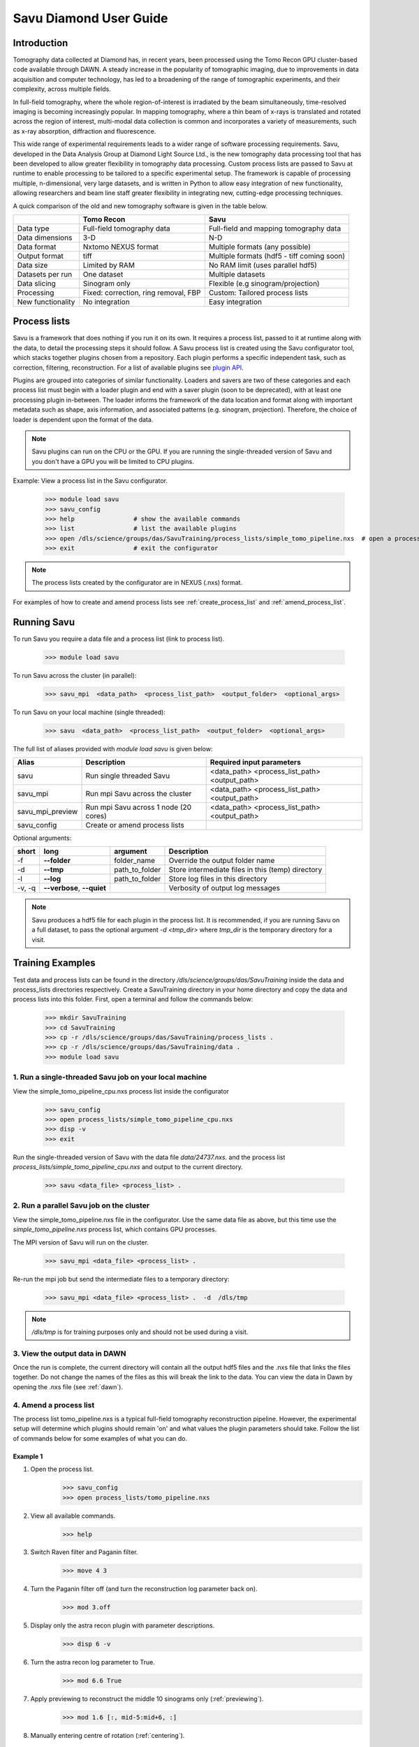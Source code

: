 Savu Diamond User Guide
***********************

Introduction
------------
Tomography data collected at Diamond has, in recent years, been processed using the Tomo Recon GPU 
cluster-based code available through DAWN.  A steady increase in the popularity of tomographic imaging, 
due to improvements in data acquisition and computer technology, has led to a broadening of the range of 
tomographic experiments, and their complexity, across multiple fields.   

In full-field tomography, where the whole region-of-interest is irradiated by the beam simultaneously, 
time-resolved imaging is becoming increasingly popular.  In mapping tomography, where a thin beam of 
x-rays is translated and rotated across the region of interest, multi-modal data collection is common and
incorporates a variety of measurements, such as x-ray absorption, diffraction and fluorescence. 

This wide range of experimental requirements leads to a wider range of software processing requirements.  
Savu, developed in the Data Analysis Group at Diamond Light Source Ltd., is the new tomography data 
processing tool that has been developed to allow greater flexibility in tomography data processing. Custom
process lists are passed to Savu at runtime to enable processing to be tailored to a specific experimental
setup.  The framework is capable of processing multiple, n-dimensional, very large datasets, and is written
in Python to allow easy integration of new functionality, allowing researchers and beam line staff greater
flexibility in integrating new, cutting-edge processing techniques.

A quick comparison of the old and new tomography software is given in the table below.

+-------------------+---------------------------------------+----------------------------------------------+
|                   |            Tomo Recon                 |                      Savu                    |
+===================+=======================================+==============================================+
|    Data type      |     Full-field tomography data        |   Full-field and mapping tomography data     | 
+-------------------+---------------------------------------+----------------------------------------------+
|  Data dimensions  |                 3-D                   |                     N-D                      |
+-------------------+---------------------------------------+----------------------------------------------+
|   Data format     |          Nxtomo NEXUS format          |      Multiple formats (any possible)         |
+-------------------+---------------------------------------+----------------------------------------------+
|  Output format    |                 tiff                  | Multiple formats (hdf5 - tiff coming soon)   |
+-------------------+---------------------------------------+----------------------------------------------+
|     Data size     |             Limited by RAM            |        No RAM limit (uses parallel hdf5)     |
+-------------------+---------------------------------------+----------------------------------------------+
| Datasets per run  |             One dataset               |           Multiple datasets                  |
+-------------------+---------------------------------------+----------------------------------------------+
|   Data slicing    |            Sinogram only              |       Flexible (e.g sinogram/projection)     |
+-------------------+---------------------------------------+----------------------------------------------+
|    Processing     | Fixed: correction, ring removal, FBP  |        Custom: Tailored process lists        |
+-------------------+---------------------------------------+----------------------------------------------+
| New functionality |            No integration             |                Easy integration              |
+-------------------+---------------------------------------+----------------------------------------------+


Process lists
-------------
Savu is a framework that does nothing if you run it on its own.  It requires a process list, passed to it 
at runtime along with the data, to detail the processing steps it should follow.  A Savu process list is 
created using the Savu configurator tool, which stacks together plugins chosen from a repository. Each plugin
performs a specific independent task, such as correction, filtering, reconstruction.  For a list of available
plugins see `plugin API <file:///home/qmm55171/Documents/Git/git_repos/Savu/doc/build/plugin_autosummary.html>`_.

Plugins are grouped into categories of similar functionality.  Loaders and savers are two of these categories and each
process list must begin with a loader plugin and end with a saver plugin (soon to be deprecated), with at
least one processing plugin in-between.  The loader informs the framework of the data location and format along
with important metadata such as shape, axis information, and associated patterns (e.g. sinogram, projection).
Therefore, the choice of loader is dependent upon the format of the data.

.. note:: Savu plugins can run on the CPU or the GPU.  If you are running the single-threaded version of Savu
          and you don't have a GPU you will be limited to CPU plugins.

Example: View a process list in the Savu configurator.
    
    >>> module load savu
    >>> savu_config
    >>> help                # show the available commands
    >>> list                # list the available plugins
    >>> open /dls/science/groups/das/SavuTraining/process_lists/simple_tomo_pipeline.nxs  # open a process list
    >>> exit                # exit the configurator

.. note:: The process lists created by the configurator are in NEXUS (.nxs) format.

For examples of how to create and amend process lists see :ref:`create_process_list` and :ref:`amend_process_list`.


Running Savu
------------

To run Savu you require a data file and a process list (link to process list).

    >>> module load savu

To run Savu across the cluster (in parallel):

    >>> savu_mpi  <data_path>  <process_list_path>  <output_folder>  <optional_args>

To run Savu on your local machine (single threaded):

    >>> savu  <data_path>  <process_list_path>  <output_folder>  <optional_args>


The full list of aliases provided with `module load savu` is given below:

+-------------------+---------------------------------------+----------------------------------------------+
|    Alias          |            Description                |             Required input parameters        |
+===================+=======================================+==============================================+
|   savu            | Run single threaded Savu              | <data_path> <process_list_path> <output_path>|
+-------------------+---------------------------------------+----------------------------------------------+
|  savu_mpi         | Run mpi Savu across the cluster       | <data_path> <process_list_path> <output_path>|
+-------------------+---------------------------------------+----------------------------------------------+
| savu_mpi_preview  | Run mpi Savu across 1 node (20 cores) | <data_path> <process_list_path> <output_path>|
+-------------------+---------------------------------------+----------------------------------------------+
| savu_config       | Create or amend process lists         |                                              |
+-------------------+---------------------------------------+----------------------------------------------+

Optional arguments:

+--------+----------------------------+-----------------------+--------------------------------------------------+
|  short |         long               |       argument        |                   Description                    |
+========+============================+=======================+==================================================+
|  -f    |    **--folder**            |      folder_name      | Override the output folder name                  |
+--------+----------------------------+-----------------------+--------------------------------------------------+
|  -d    |    **--tmp**               |      path_to_folder   | Store intermediate files in this (temp) directory| 
+--------+----------------------------+-----------------------+--------------------------------------------------+
|  -l    |     **--log**              |      path_to_folder   | Store log files in this directory                |
+--------+----------------------------+-----------------------+--------------------------------------------------+
| -v, -q | **--verbose**, **--quiet** |                       | Verbosity of output log messages                 |
+--------+----------------------------+-----------------------+--------------------------------------------------+


.. note:: Savu produces a hdf5 file for each plugin in the process list.  It is recommended, if you are running
          Savu on a full dataset, to pass the optional argument `-d <tmp_dir>` where `tmp_dir` is the temporary 
          directory for a visit.



Training Examples
-----------------

Test data and process lists can be found in the directory `/dls/science/groups/das/SavuTraining` inside the data and
process_lists directories respectively.  Create a SavuTraining directory in your home directory and copy the 
data and process lists into this folder.  First, open a terminal and follow the commands below: 

    >>> mkdir SavuTraining
    >>> cd SavuTraining
    >>> cp -r /dls/science/groups/das/SavuTraining/process_lists .
    >>> cp -r /dls/science/groups/das/SavuTraining/data .
    >>> module load savu


1. Run a single-threaded Savu job on your local machine
^^^^^^^^^^^^^^^^^^^^^^^^^^^^^^^^^^^^^^^^^^^^^^^^^^^^^^^

View the simple_tomo_pipeline_cpu.nxs process list inside the configurator

    >>> savu_config
    >>> open process_lists/simple_tomo_pipeline_cpu.nxs
    >>> disp -v
    >>> exit

Run the single-threaded version of Savu with the data file `data/24737.nxs`.
and the process list `process_lists/simple_tomo_pipeline_cpu.nxs` and output to the current directory.

    >>> savu <data_file> <process_list> .


2. Run a parallel Savu job on the cluster
^^^^^^^^^^^^^^^^^^^^^^^^^^^^^^^^^^^^^^^^^

View the simple_tomo_pipeline.nxs file in the configurator.  Use the same data file as above, but this time use 
the `simple_tomo_pipeline.nxs` process list, which contains GPU processes.

The MPI version of Savu will run on the cluster.

    >>> savu_mpi <data_file> <process_list> .

Re-run the mpi job but send the intermediate files to a temporary directory:

    >>> savu_mpi <data_file> <process_list> .  -d  /dls/tmp

.. note:: `/dls/tmp` is for training purposes only and should not be used during a visit.


3. View the output data in DAWN
^^^^^^^^^^^^^^^^^^^^^^^^^^^^^^^

Once the run is complete, the current directory will contain all the output hdf5 files and the .nxs file
that links the files together.  Do not change the names of the files as this will break the link to the data.
You can view the data in Dawn by opening the .nxs file (see :ref:`dawn`).


.. _amend_process_list:

4. Amend a process list
^^^^^^^^^^^^^^^^^^^^^^^

The process list tomo_pipeline.nxs is a typical full-field tomography reconstruction pipeline.  However, 
the experimental setup will determine which plugins should remain 'on' and what values the plugin 
parameters should take.  Follow the list of commands below for some examples of what you can do.


Example 1
=========
1. Open the process list.
    >>> savu_config
    >>> open process_lists/tomo_pipeline.nxs
2. View all available commands.
    >>> help
3. Switch Raven filter and Paganin filter.
    >>> move 4 3
4. Turn the Paganin filter off (and turn the reconstruction log parameter back on).
    >>> mod 3.off
5. Display only the astra recon plugin with parameter descriptions.
    >>> disp 6 -v
6. Turn the astra recon log parameter to True.
    >>> mod 6.6 True
7. Apply previewing to reconstruct the middle 10 sinograms only (:ref:`previewing`).
    >>> mod 1.6 [:, mid-5:mid+6, :]
8. Manually entering centre of rotation (:ref:`centering`).
    >>> mod 5.off
    >>> mod 6.5 86
9. Save the process list and exit.
    >>> save process_lists/test.nxs
    >>> exit

Now run `savu_mpi_preview` with `data/24737.nxs' and the new process list 'process_lists/test.nxs` and 
view the output in DAWN.

.. _eg2:

Example 2
=========
1. Open the process list.
    >>> savu_config
    >>> open process_lists/test.nxs
2. Apply parameter tuning to centre value (:ref:`parameter`).
    >>> mod 6.5 84:87:0.5;
3. Modify the reconstruction algorithm to CGLS_CUDA and increase iterations.
    >>> disp 6 -v
    >>> mod 6.6 CGLS_CUDA
    >>> mod 6.8 10
4. Apply parameter tuning to Paganin Ratio parameter.
    >>> mod 3.on
    >>> mod 6.6 False
    >>> mod 3.3 50;100;200
5. Save the process list and exit.
    >>> save process_lists/test2.nxs
    >>> exit

Now run `savu_mpi_preview` with `data/24737.nxs` and the new process list `process_lists/test2.nxs` and 
view the output in DAWN.


.. _create_process_list:

5. Create a process list
^^^^^^^^^^^^^^^^^^^^^^^^

Here is the list of commands used to create the process list `tomo_pipeline.nxs` used in the 
previous example.


.. _autocentering:

Full pipeline with auto-centering
=================================

    >>> savu_config                 # open the configurator
    >>> list nxtomo                 # filter plugin list with nxtomo
    >>> add NxtomoLoader            # add the loader plugin
    >>> list dark                   # filter plugin list with dark
    >>> add DarkFlatFieldCorrection # add the correction plugin
    >>> list raven                  # filter plugin list with raven
    >>> add RavenFilter             # add the ring artefact removal plugin 
    >>> list pag                    # filter plugin list with pag
    >>> add PaganinFilter           # add contrast enhancement plugin
    >>> list vo                     # filter plugin list with vo
    >>> add VoCentering             # add auto-centering plugin
    >>> list astra                  # filter plugin list with astra
    >>> add AstraReconGpu           # add reconstruction plugin
    >>> mod 6.6 False               # don't take the log of the data in recon (required by paganin)
    >>> list saver                  # filter plugin list with saver
    >>> add Hdf5TomoSaver           # add the saver plugin
    >>> mod 5.13 [:, mid-5:mid+6, :] # apply centering to mid 10 sinograms only
    >>> save tomo_pipeline.nxs      # save the process list
    >>> exit                        # exit the configurator

.. _previewing_eg1:

Apply previewing
================

    >>> savu_config                 # open the configurator
    >>> open tomo_pipeline.nxs      # open the full data process list
    >>> mod 1.6 [:, mid-2:mid+3, :] # process the middle 5 sinograms only
    >>> ref 5                       # refresh auto-centering to remove previewing
    >>> save tomo_pipeline_preview.nxs # save the process list
    >>> exit                        # exit the configurator


.. _manualcentering:

Apply manual centering
======================

    >>> savu_config                 # open the configurator
    >>> open tomo_pipeline_preview.nxs  # open the preview process list
    >>> mod 5.off                   # turn the auto-centering plugin off
    >>> mod 6.5 86                  # manually enter the centre value to the recon
    >>> save tomo_pipeline_preview2.nxs # save the process list
    >>> exit                        # exit the configurator

.. _cor_parameter_tuning:

Apply parameter tuning to the centre of rotation
================================================
    
    >>> savu_config                 # open the configurator
    >>> open tomo_pipeline_preview2.nxs # open the preview process list
    >>> mod 6.5 85;85.5;86;86.5     # apply 4 different values to the centre of rotation param in the reconstruction
    >>> save tomo_pipeline_preview3.nxs # save the process list
    >>> exit



Special features
----------------

.. _previewing:

Previewing
^^^^^^^^^^

Previewing enables the process list to be applied to a subset of the data.  Each loader plugin
has a preview parameter that is empty by default (apply processing to all the data).  
The preview requires a list as input with entries for each data dimension.  Each entry in the preview 
list should be of the form start:stop:step:chunk, where stop, step and chunk are optional 
(defaults: stop = start + 1, step = 1, chunk = 1) but must be given in that order.  For more information
see :meth:`~savu.data.data_structures.preview.Preview.set_preview`


Previewing Examples
===================

The 3-D NxtomoLoader plugin maps the data dimensions (0, 1, 2) to the axis labels 
(rotation_angle, detector_y, detector_x) respectively.  


    >>> savu_config
    >>> add NxtomoLoader
    >>> mod 1.6 [:, mid-5:mid+6, :]     # process the middle 10 sinograms only
    >>> mod 1.6 [0:end:2, mid-5:mid+6, :]      # process every other projection
    >>> mod 1.6 [0:end:2, mid-5:mid+6, 300:end-300] # crop 300 pixels from the sides of the detector


.. _centering:

Sinogram centering
^^^^^^^^^^^^^^^^^^

Automatic calculation OR manual input of the centre of rotation are possible in Savu. 


Auto-centering
==============

The auto-centering plugin (VoCentering) can be added to a process list before the reconstruction
plugin.  The value calculated in the centering routine is automatically passed to the reconstruction
and will override the centre_of_rotation parameter in the reconstruction plugin. The auto-centering 
plugin is computationally expensive and should only be applied to previewed data.  There are two ways
to achieve this:

1. Apply previewing in the loader plugin to reduce the size of the processed data.

and/or

2. Apply previewing in VoCentering plugin (this will not reduce the size of the data). 

.. note:: If you have applied previewing in the loader and again in the centering plugin you will be 
          applying previewing to the previewed (reduced size) data.

See :ref:`autocentering`


Manual-centering
================

Ensure the VoCentering algorithm is not in the process list (remove it or turn it off if it is already 
inside your list).  Modify the centre_of_rotation value in the reconstruction plugin, see 
:ref:`manualcentering`.  If the manual centering value is approximate you can apply parameter
tuning, see :ref:`cor_parameter_tuning`


.. _parameter_tuning:

Parameter_tuning
^^^^^^^^^^^^^^^^

If you wish to test a preview reconstruction with a range of values for a parameter, for instance, 
if the centering is not quite optimal, then you can add different values separated by semi-colons.  
Each ‘tuned’ parameter will add an extra dimension to the data. 


Parameter tuning examples
=========================

    >>> mod 6.2 85;86;87        # three distinct values
    >>> mod 6.2 84:86:0.5;      # a range of values (start:stop:step) with semi-colon at the end
    >>> mod 6.8 FBP;CGLS        # values can be strings

See :ref:`eg2` and :ref:`cor_parameter_tuning`.

View the Savu output
--------------------


.. _dawn:

In DAWN
^^^^^^^
Open a new terminal window and type:

    >>> module load dawn
    >>> dawn &

Choose the Data Browsing perspective and click on File -> open, navigate to an output folder and click on 
the .nxs file.

.. warning:: The DAWN module must be loaded in a separate terminal as it will reset relevant paths.


In Avizo
^^^^^^^^

Start avizo

    >>> module load avizo
    >>> avizo

In Avizo GUI, Click on Open Data /(File->Open Data). This should show a dialog box with list of output data 
entries. To view final output select entry/final_result_tomo/data and press OK button. This will load the data. 

1. 2D view

To view 2D slices, Select the data, right click and a pop up will be shown as below. Select Ortho Slice and Click ok button to show a 2D slice.
    .. image:: ../files_and_images/2dview.jpg	
    
2. 3D view

To view 3D volume, Select the data, right click on it and a pop up will be shown as below. Select Volume Rendering and Click OK button to show a 3D volume.
    .. image:: ../files_and_images/3dview.jpg


